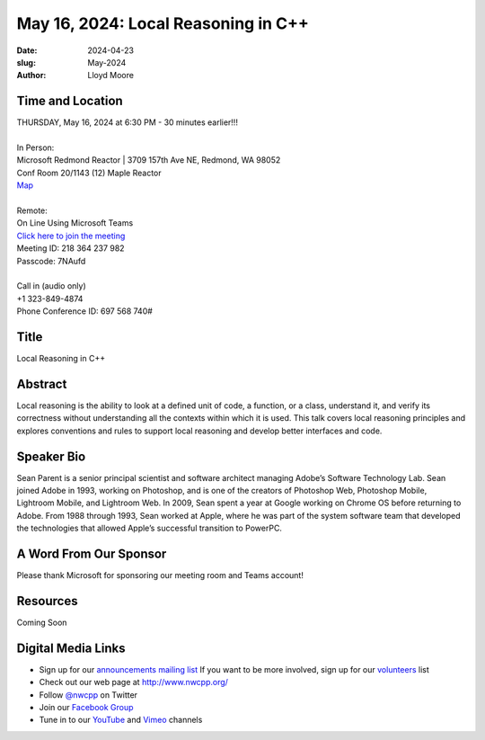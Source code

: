 May 16, 2024: Local Reasoning in C++
##################################################################################

:date: 2024-04-23
:slug: May-2024
:author: Lloyd Moore

Time and Location
~~~~~~~~~~~~~~~~~
| THURSDAY, May 16, 2024 at 6:30 PM - 30 minutes earlier!!!
|
| In Person:
| Microsoft Redmond Reactor | 3709 157th Ave NE, Redmond, WA 98052
| Conf Room 20/1143 (12) Maple Reactor
| `Map <https://www.google.com/maps/place/3709+157th+Ave+NE,+Redmond,+WA+98052/@47.6436781,-122.1332843,17z/data=!3m1!4b1!4m6!3m5!1s0x54906d71fad78e11:0x41c6b1be983cf409!8m2!3d47.6436745!4d-122.1310903!16s%2Fg%2F11cs8wbt2c>`_
|
| Remote:
| On Line Using Microsoft Teams
| `Click here to join the meeting <https://teams.microsoft.com/l/meetup-join/19%3ameeting_ZTMzNDIzM2QtYmQ1OS00ODVjLTlhYWEtMjc2NmY1NDNmMDhk%40thread.v2/0?context=%7b%22Tid%22%3a%2272f988bf-86f1-41af-91ab-2d7cd011db47%22%2c%22Oid%22%3a%22f7b2732f-da39-4d7a-b999-3d1a63f1d718%22%7d>`_
| Meeting ID: 218 364 237 982
| Passcode: 7NAufd
|
| Call in (audio only)
| +1 323-849-4874
| Phone Conference ID: 697 568 740#

Title
~~~~~
Local Reasoning in C++

Abstract
~~~~~~~~~

Local reasoning is the ability to look at a defined unit of code, a function, or a class, understand it, and verify its correctness without understanding all
the contexts within which it is used. This talk covers local reasoning principles and explores conventions and rules to support local reasoning and develop better interfaces and code.

Speaker Bio
~~~~~~~~~~~
Sean Parent is a senior principal scientist and software architect managing Adobe’s Software Technology Lab. Sean joined Adobe in 1993, working on Photoshop, and is one of the creators
of Photoshop Web, Photoshop Mobile, Lightroom Mobile, and Lightroom Web. In 2009, Sean spent a year at Google working on Chrome OS before returning to Adobe. From 1988 through 1993,
Sean worked at Apple, where he was part of the system software team that developed the technologies that allowed Apple’s successful transition to PowerPC.

A Word From Our Sponsor
~~~~~~~~~~~~~~~~~~~~~~~

Please thank Microsoft for sponsoring our meeting room and Teams account!

Resources
~~~~~~~~~

Coming Soon

Digital Media Links
~~~~~~~~~~~~~~~~~~~
* Sign up for our `announcements mailing list <http://groups.google.com/group/NwcppAnnounce>`_ If you want to be more involved, sign up for our `volunteers <http://groups.google.com/group/nwcpp-volunteers>`_ list
* Check out our web page at http://www.nwcpp.org/
* Follow `@nwcpp <http://twitter.com/nwcpp>`_ on Twitter
* Join our `Facebook Group <https://www.facebook.com/groups/344125680930/>`_
* Tune in to our `YouTube <http://www.youtube.com/user/NWCPP>`_ and `Vimeo <https://vimeo.com/nwcpp>`_ channels
